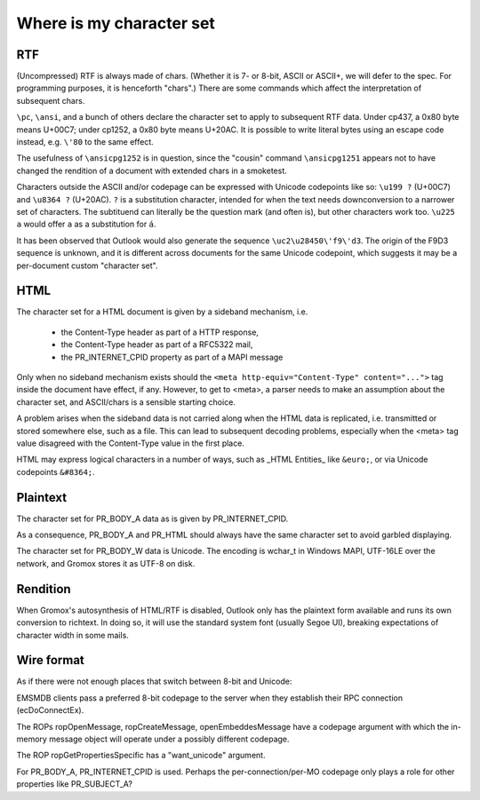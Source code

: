 =========================
Where is my character set
=========================


RTF
===

(Uncompressed) RTF is always made of chars. (Whether it is 7- or 8-bit, ASCII
or ASCII+, we will defer to the spec. For programming purposes, it is
henceforth "chars".) There are some commands which affect the interpretation of
subsequent chars.

``\pc``, ``\ansi``, and a bunch of others declare the character set to apply to
subsequent RTF data. Under cp437, a 0x80 byte means U+00C7; under cp1252, a
0x80 byte means U+20AC. It is possible to write literal bytes using an escape
code instead, e.g. ``\'80`` to the same effect.

The usefulness of ``\ansicpg1252`` is in question, since the "cousin" command
``\ansicpg1251`` appears not to have changed the rendition of a document with
extended chars in a smoketest.

Characters outside the ASCII and/or codepage can be expressed with Unicode
codepoints like so: ``\u199 ?`` (U+00C7) and ``\u8364 ?`` (U+20AC). ``?`` is a
substitution character, intended for when the text needs downconversion to a
narrower set of characters. The subtituend can literally be the question mark
(and often is), but other characters work too. ``\u225 a`` would offer ``a`` as
a substitution for ``á``.

It has been observed that Outlook would also generate the sequence
``\uc2\u28450\'f9\'d3``. The origin of the F9D3 sequence is unknown, and it is
different across documents for the same Unicode codepoint, which suggests it
may be a per-document custom "character set".


HTML
====

The character set for a HTML document is given by a sideband mechanism, i.e.

	* the Content-Type header as part of a HTTP response,
	* the Content-Type header as part of a RFC5322 mail,
	* the PR_INTERNET_CPID property as part of a MAPI message

Only when no sideband mechanism exists should the ``<meta
http-equiv="Content-Type" content="...">`` tag inside the document have effect,
if any. However, to get to <meta>, a parser needs to make an assumption about
the character set, and ASCII/chars is a sensible starting choice.

A problem arises when the sideband data is not carried along when the HTML data
is replicated, i.e. transmitted or stored somewhere else, such as a file. This
can lead to subsequent decoding problems, especially when the <meta> tag value
disagreed with the Content-Type value in the first place.

HTML may express logical characters in a number of ways, such as _HTML
Entities_ like ``&euro;``, or via Unicode codepoints ``&#8364;``.


Plaintext
=========

The character set for PR_BODY_A data as is given by PR_INTERNET_CPID.

As a consequence, PR_BODY_A and PR_HTML should always have the same character
set to avoid garbled displaying.

The character set for PR_BODY_W data is Unicode. The encoding is wchar_t
in Windows MAPI, UTF-16LE over the network, and Gromox stores it as UTF-8 on
disk.


Rendition
=========

When Gromox's autosynthesis of HTML/RTF is disabled, Outlook only has
the plaintext form available and runs its own conversion to richtext.
In doing so, it will use the standard system font (usually Segoe UI),
breaking expectations of character width in some mails.


Wire format
===========

As if there were not enough places that switch between 8-bit and Unicode:

EMSMDB clients pass a preferred 8-bit codepage to the server when they
establish their RPC connection (ecDoConnectEx).

The ROPs ropOpenMessage, ropCreateMessage, openEmbeddesMessage have a
codepage argument with which the in-memory message object
will operate under a possibly different codepage.

The ROP ropGetPropertiesSpecific has a "want_unicode" argument.

For PR_BODY_A, PR_INTERNET_CPID is used. Perhaps the per-connection/per-MO
codepage only plays a role for other properties like PR_SUBJECT_A?
